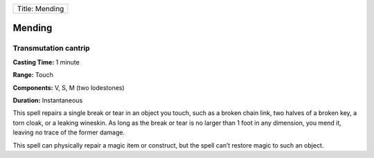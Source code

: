 +------------------+
| Title: Mending   |
+------------------+

Mending
-------

Transmutation cantrip
^^^^^^^^^^^^^^^^^^^^^

**Casting Time:** 1 minute

**Range:** Touch

**Components:** V, S, M (two lodestones)

**Duration:** Instantaneous

This spell repairs a single break or tear in an object you touch, such
as a broken chain link, two halves of a broken key, a torn cloak, or a
leaking wineskin. As long as the break or tear is no larger than 1 foot
in any dimension, you mend it, leaving no trace of the former damage.

This spell can physically repair a magic item or construct, but the
spell can’t restore magic to such an object.

